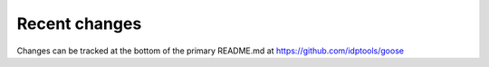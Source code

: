 Recent changes
================================

Changes can be tracked at the bottom of the primary README.md at https://github.com/idptools/goose